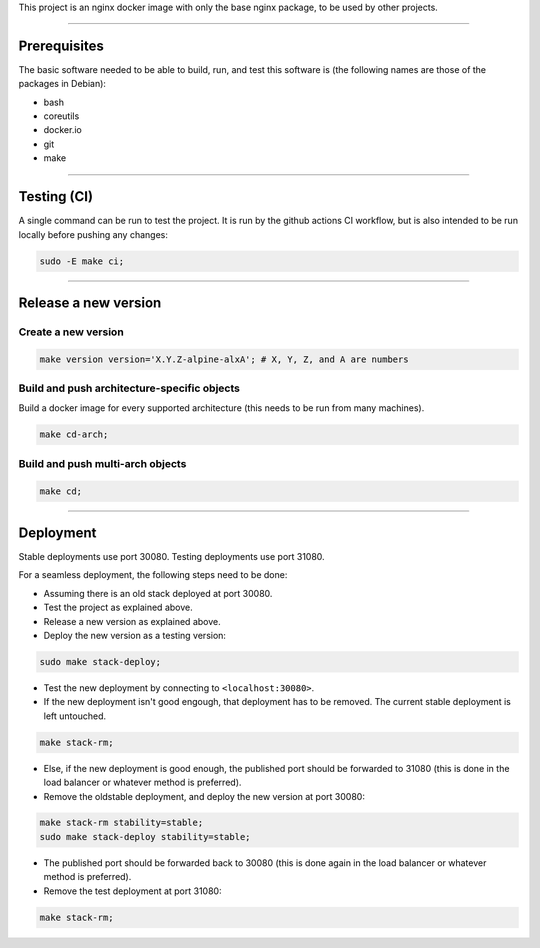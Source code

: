 This project is an nginx docker image with only the base nginx package,
to be used by other projects.


________________________________________________________________________

Prerequisites
=============


The basic software needed to be able to build, run, and test this software
is (the following names are those of the packages in Debian):

* bash
* coreutils
* docker.io
* git
* make


________________________________________________________________________

Testing (CI)
============


A single command can be run to test the project.  It is run by the github
actions CI workflow, but is also intended to be run locally before pushing
any changes:

.. code-block:: BASH

	sudo -E make ci;


________________________________________________________________________

Release a new version
=====================


Create a new version
^^^^^^^^^^^^^^^^^^^^

.. code-block:: BASH

	make version version='X.Y.Z-alpine-alxA'; # X, Y, Z, and A are numbers


Build and push architecture-specific objects
^^^^^^^^^^^^^^^^^^^^^^^^^^^^^^^^^^^^^^^^^^^^

Build a docker image for every supported architecture (this needs to be
run from many machines).

.. code-block:: BASH

	make cd-arch;


Build and push multi-arch objects
^^^^^^^^^^^^^^^^^^^^^^^^^^^^^^^^^

.. code-block:: BASH

	make cd;


________________________________________________________________________

Deployment
==========

Stable deployments use port 30080.
Testing deployments use port 31080.

For a seamless deployment, the following steps need to be done:

- Assuming there is an old stack deployed at port 30080.

- Test the project as explained above.

- Release a new version as explained above.

- Deploy the new version as a testing version:

.. code-block:: BASH

	sudo make stack-deploy;


- Test the new deployment by connecting to ``<localhost:30080>``.

- If the new deployment isn't good engough, that deployment has to be removed.
  The current stable deployment is left untouched.

.. code-block:: BASH

	make stack-rm;


- Else, if the new deployment is good enough, the published port should be
  forwarded to 31080 (this is done in the load balancer or whatever method
  is preferred).

- Remove the oldstable deployment, and deploy the new version at port 30080:

.. code-block:: BASH

	make stack-rm stability=stable;
	sudo make stack-deploy stability=stable;


- The published port should be forwarded back to 30080 (this is done again
  in the load balancer or whatever method is preferred).

- Remove the test deployment at port 31080:

.. code-block:: BASH

	make stack-rm;
